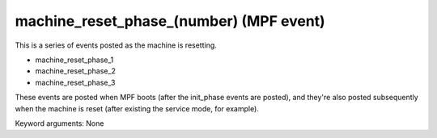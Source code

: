 machine_reset_phase_(number) (MPF event)
========================================

This is a series of events posted as the machine is resetting.

* machine_reset_phase_1
* machine_reset_phase_2
* machine_reset_phase_3

These events are posted when MPF boots (after the init_phase events are posted),
and they're also posted subsequently when the machine is reset (after existing
the service mode, for example).

Keyword arguments: None

